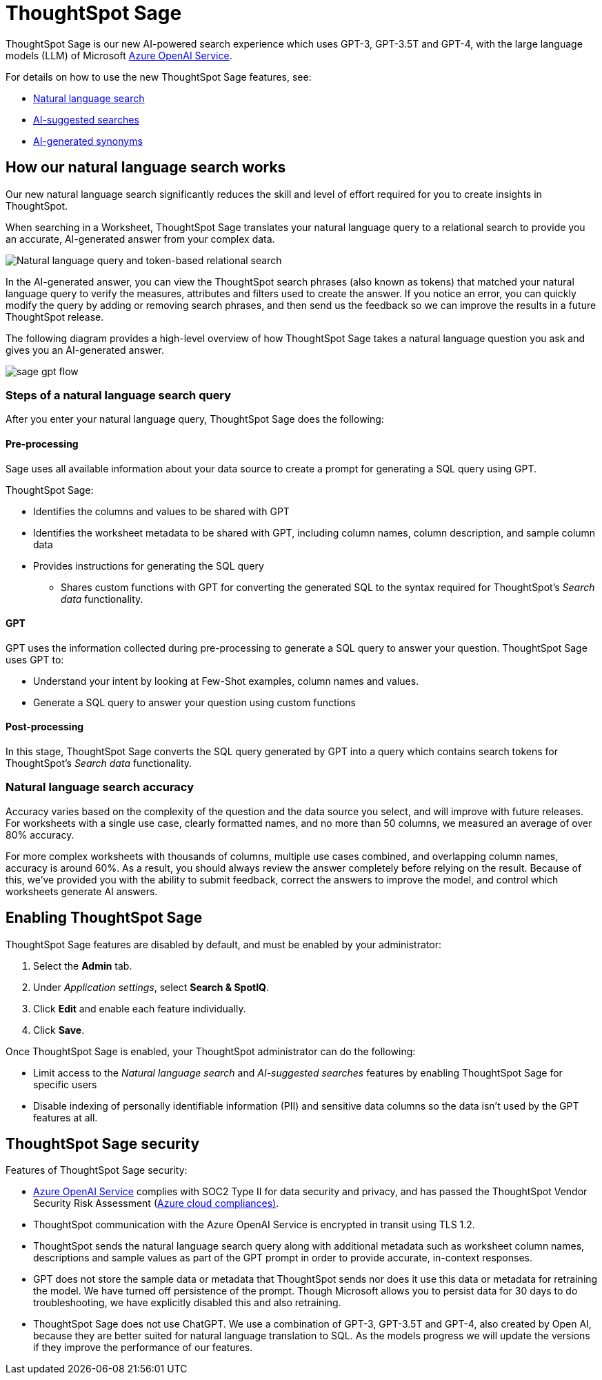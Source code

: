 = ThoughtSpot Sage 
:last_updated: 7/31/23
:linkattrs:
:experimental:
:page-layout: default-cloud
:description: ThoughtSpot Sage provide AI-powered search in ThoughtSpot.

ThoughtSpot Sage is our new AI-powered search experience which uses GPT-3, GPT-3.5T and GPT-4, with the large language models (LLM) of Microsoft https://learn.microsoft.com/en-us/legal/cognitive-services/openai/data-privacy?context=%2Fazure%2Fcognitive-services%2Fopenai%2Fcontext%2Fcontext[Azure OpenAI Service^].

For details on how to use the new ThoughtSpot Sage features, see:

- xref:ai-answers.adoc[Natural language search]
- xref:search-ai-suggested.adoc[AI-suggested searches]
- xref:data-modeling-visibility.adoc#automatic-synonyms[AI-generated synonyms]

== How our natural language search works

Our new natural language search significantly reduces the skill and level of effort required for you to create insights in ThoughtSpot.

When searching in a Worksheet, ThoughtSpot Sage translates your natural language query to a relational search to provide you an accurate, AI-generated answer from your complex data.

image::sage-rel-search.png[Natural language query and token-based relational search]

In the AI-generated answer, you can view the ThoughtSpot search phrases (also known as tokens) that matched your natural language query to verify the measures, attributes and filters used to create the answer. If you notice an error, you can quickly modify the query by adding or removing search phrases, and then send us the feedback so we can improve the results in a future ThoughtSpot release.

The following diagram provides a high-level overview of how ThoughtSpot Sage takes a natural language question you ask and gives you an AI-generated answer.

image::sage-gpt-flow.svg[]

=== Steps of a natural language search query

After you enter your natural language query, ThoughtSpot Sage does the following:

==== Pre-processing

Sage uses all available information about your data source to create a prompt for generating a SQL query using GPT.

ThoughtSpot Sage:

- Identifies the columns and values to be shared with GPT
- Identifies the worksheet metadata to be shared with GPT, including column names, column description, and sample column data
- Provides instructions for generating the SQL query
                                                    * Shares custom functions with GPT for converting the generated SQL to the syntax required for ThoughtSpot’s _Search data_ functionality.

==== GPT

GPT uses the information collected during pre-processing to generate a SQL query to answer your question. ThoughtSpot Sage uses GPT to:

- Understand your intent by looking at Few-Shot examples, column names and values.
- Generate a SQL query to answer your question using custom functions

==== Post-processing

In this stage, ThoughtSpot Sage converts the SQL query generated by GPT into a query which contains search tokens for ThoughtSpot’s _Search data_ functionality.

=== Natural language search accuracy

Accuracy varies based on the complexity of the question and the data source you select, and will improve with future releases. For worksheets with a single use case, clearly formatted names, and no more than 50 columns, we measured an average of over 80% accuracy.

For more complex worksheets with thousands of columns, multiple use cases combined, and overlapping column names, accuracy is around 60%. As a result, you should always review the answer completely before relying on the result. Because of this, we’ve provided you with the ability to submit feedback, correct the answers to improve the model, and control which worksheets generate AI answers.

== Enabling ThoughtSpot Sage

ThoughtSpot Sage features are disabled by default, and must be enabled by your administrator:

. Select the *Admin* tab.
. Under _Application settings_, select *Search & SpotIQ*.
. Click *Edit* and enable each feature individually.
. Click *Save*.

Once ThoughtSpot Sage is enabled, your ThoughtSpot administrator can do the following:

- Limit access to the _Natural language search_ and _AI-suggested searches_ features by enabling ThoughtSpot Sage for specific users
- Disable indexing of personally identifiable information (PII) and sensitive data columns so the data isn’t used by the GPT features at all.
// - Disable sending any information to GPT if you are concerned about security risks

== ThoughtSpot Sage security

Features of ThoughtSpot Sage security:

- https://learn.microsoft.com/en-us/legal/cognitive-services/openai/data-privacy?context=%2Fazure%2Fcognitive-services%2Fopenai%2Fcontext%2Fcontext[Azure OpenAI Service^] complies with SOC2 Type II for data security and privacy, and has passed the ThoughtSpot Vendor Security Risk Assessment (https://learn.microsoft.com/en-us/compliance/regulatory/offering-home?view=o365-worldwide[Azure cloud compliances)^].
- ThoughtSpot communication with the Azure OpenAI Service is encrypted in transit using TLS 1.2.
- ThoughtSpot sends the natural language search query along with additional metadata such as worksheet column names, descriptions and sample values as part of the GPT prompt in order to provide accurate, in-context responses.
- GPT does not store the sample data or metadata that ThoughtSpot sends nor does it use this data or metadata for retraining the model. We have turned off persistence of the prompt. Though Microsoft allows you to persist data for 30 days to do troubleshooting, we have explicitly disabled this and also retraining.
- ThoughtSpot Sage does not use ChatGPT. We use a combination of GPT-3, GPT-3.5T and GPT-4, also created by Open AI, because they are better suited for natural language translation to SQL. As the models progress we will update the versions if they improve the performance of our features.
